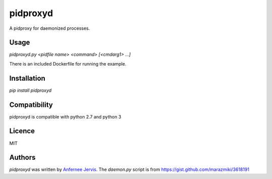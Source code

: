 pidproxyd
=========

.. image:: https://img.shields.io/pypi/v/pidproxyd.svg
    :target: https://pypi.python.org/pypi/pidproxyd
    :alt: Latest PyPI version

.. image:: https://travis-ci.org/ajpen/pidproxyd.png
   :target: https://travis-ci.org/ajpen/pidproxyd
   :alt: Latest Travis CI build status

A pidproxy for daemonized processes.

Usage
-----

`pidproxyd.py <pidfile name> <command> [<cmdarg1> ...]`

There is an included Dockerfile for running the example.

Installation
------------

`pip install pidproxyd`


Compatibility
-------------

pidproxyd is compatible with python 2.7 and python 3

Licence
-------

MIT

Authors
-------

`pidproxyd` was written by `Anfernee Jervis <anferneejervis@gmail.com>`_.
The `daemon.py` script is from https://gist.github.com/marazmiki/3618191